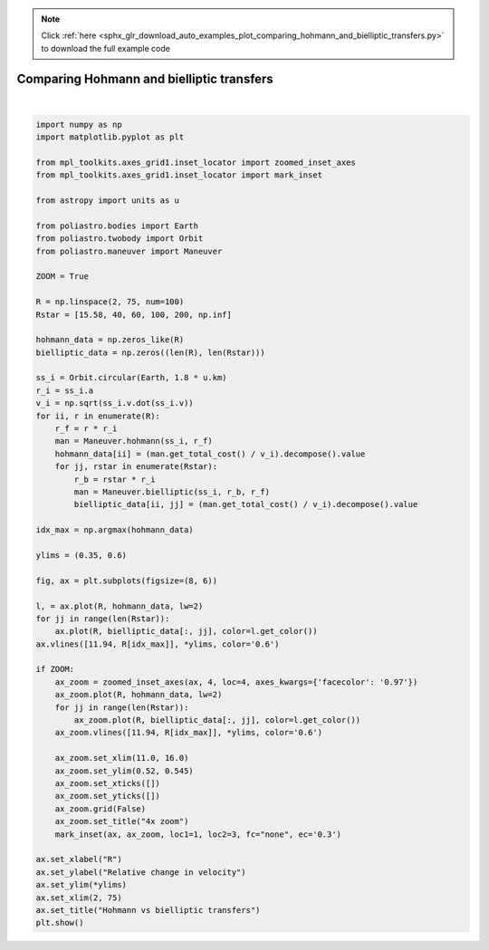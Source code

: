 .. note::
    :class: sphx-glr-download-link-note

    Click :ref:`here <sphx_glr_download_auto_examples_plot_comparing_hohmann_and_bielliptic_transfers.py>` to download the full example code
.. rst-class:: sphx-glr-example-title

.. _sphx_glr_auto_examples_plot_comparing_hohmann_and_bielliptic_transfers.py:


Comparing Hohmann and bielliptic transfers
==========================================



.. image:: /auto_examples/images/sphx_glr_plot_comparing_hohmann_and_bielliptic_transfers_001.png
    :class: sphx-glr-single-img


.. rst-class:: sphx-glr-script-out

 Out:

 .. code-block:: none

    /home/lobo/Git/poliastro/docs/source/examples/plot_comparing_hohmann_and_bielliptic_transfers.py:70: UserWarning:

    Matplotlib is currently using agg, which is a non-GUI backend, so cannot show the figure.







|


.. code-block:: default


    import numpy as np
    import matplotlib.pyplot as plt

    from mpl_toolkits.axes_grid1.inset_locator import zoomed_inset_axes
    from mpl_toolkits.axes_grid1.inset_locator import mark_inset

    from astropy import units as u

    from poliastro.bodies import Earth
    from poliastro.twobody import Orbit
    from poliastro.maneuver import Maneuver

    ZOOM = True

    R = np.linspace(2, 75, num=100)
    Rstar = [15.58, 40, 60, 100, 200, np.inf]

    hohmann_data = np.zeros_like(R)
    bielliptic_data = np.zeros((len(R), len(Rstar)))

    ss_i = Orbit.circular(Earth, 1.8 * u.km)
    r_i = ss_i.a
    v_i = np.sqrt(ss_i.v.dot(ss_i.v))
    for ii, r in enumerate(R):
        r_f = r * r_i
        man = Maneuver.hohmann(ss_i, r_f)
        hohmann_data[ii] = (man.get_total_cost() / v_i).decompose().value
        for jj, rstar in enumerate(Rstar):
            r_b = rstar * r_i
            man = Maneuver.bielliptic(ss_i, r_b, r_f)
            bielliptic_data[ii, jj] = (man.get_total_cost() / v_i).decompose().value

    idx_max = np.argmax(hohmann_data)

    ylims = (0.35, 0.6)

    fig, ax = plt.subplots(figsize=(8, 6))

    l, = ax.plot(R, hohmann_data, lw=2)
    for jj in range(len(Rstar)):
        ax.plot(R, bielliptic_data[:, jj], color=l.get_color())
    ax.vlines([11.94, R[idx_max]], *ylims, color='0.6')

    if ZOOM:
        ax_zoom = zoomed_inset_axes(ax, 4, loc=4, axes_kwargs={'facecolor': '0.97'})
        ax_zoom.plot(R, hohmann_data, lw=2)
        for jj in range(len(Rstar)):
            ax_zoom.plot(R, bielliptic_data[:, jj], color=l.get_color())
        ax_zoom.vlines([11.94, R[idx_max]], *ylims, color='0.6')

        ax_zoom.set_xlim(11.0, 16.0)
        ax_zoom.set_ylim(0.52, 0.545)
        ax_zoom.set_xticks([])
        ax_zoom.set_yticks([])
        ax_zoom.grid(False)
        ax_zoom.set_title("4x zoom")
        mark_inset(ax, ax_zoom, loc1=1, loc2=3, fc="none", ec='0.3')

    ax.set_xlabel("R")
    ax.set_ylabel("Relative change in velocity")
    ax.set_ylim(*ylims)
    ax.set_xlim(2, 75)
    ax.set_title("Hohmann vs bielliptic transfers")
    plt.show()



.. rst-class:: sphx-glr-timing

   **Total running time of the script:** ( 0 minutes  3.386 seconds)


.. _sphx_glr_download_auto_examples_plot_comparing_hohmann_and_bielliptic_transfers.py:


.. only :: html

 .. container:: sphx-glr-footer
    :class: sphx-glr-footer-example



  .. container:: sphx-glr-download

     :download:`Download Python source code: plot_comparing_hohmann_and_bielliptic_transfers.py <plot_comparing_hohmann_and_bielliptic_transfers.py>`



  .. container:: sphx-glr-download

     :download:`Download Jupyter notebook: plot_comparing_hohmann_and_bielliptic_transfers.ipynb <plot_comparing_hohmann_and_bielliptic_transfers.ipynb>`


.. only:: html

 .. rst-class:: sphx-glr-signature

    `Gallery generated by Sphinx-Gallery <https://sphinx-gallery.github.io>`_
